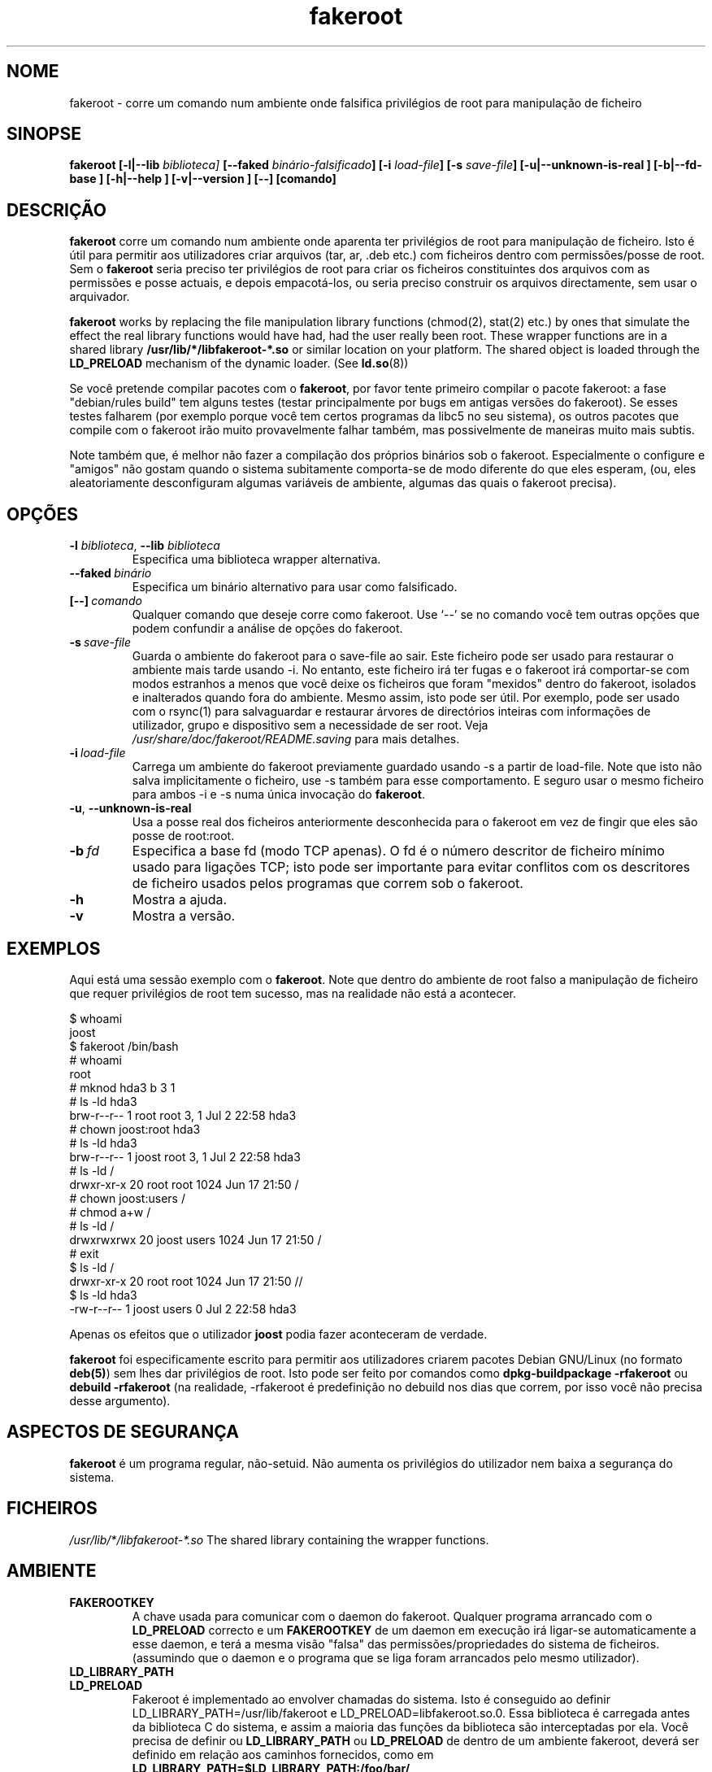 .de  CW
.sp
.nf
.ft CW
..
.\" Process this file with
.\" groff -man -Tascii foo.1
.\"
.\" "verbatim" environment (from strace.1)
.de  CE
.ft
.fi
.sp
..
.\"
.\"*******************************************************************
.\"
.\" This file was generated with po4a. Translate the source file.
.\"
.\"*******************************************************************
.TH fakeroot 1 "5 October 2014" "Projecto Debian" "Manual Debian"
.\" Manpage by J.H.M. Dassen <jdassen@debian.org>
.\" and Clint Adams <clint@debian.org>
.SH NOME
fakeroot \- corre um comando num ambiente onde falsifica privilégios de root
para manipulação de ficheiro
.SH SINOPSE
\fBfakeroot\fP \fB[\-l|\-\-lib\fP \fIbiblioteca]\fP \fB[\-\-faked\fP
\fIbinário\-falsificado\fP\fB]\fP \fB[\-i\fP \fIload\-file\fP\fB]\fP \fB[\-s\fP \fIsave\-file\fP\fB]\fP
\fB[\-u|\-\-unknown\-is\-real ]\fP \fB[\-b|\-\-fd\-base ]\fP \fB[\-h|\-\-help ]\fP
\fB[\-v|\-\-version ]\fP \fB[\-\-]\fP \fB[comando]\fP
.SH DESCRIÇÃO
\fBfakeroot\fP corre um comando num ambiente onde aparenta ter privilégios de
root para manipulação de ficheiro. Isto é útil para permitir aos
utilizadores criar arquivos (tar, ar, .deb etc.) com ficheiros dentro com
permissões/posse de root. Sem o \fBfakeroot\fP seria preciso ter privilégios de
root para criar os ficheiros constituintes dos arquivos com as permissões e
posse actuais, e depois empacotá\-los, ou seria preciso construir os arquivos
directamente, sem usar o arquivador.

\fBfakeroot\fP works by replacing the file manipulation library functions
(chmod(2), stat(2) etc.) by ones that simulate the effect the real library
functions would have had, had the user really been root. These wrapper
functions are in a shared library \fB/usr/lib/*/libfakeroot\-*.so\fP or similar
location on your platform.  The shared object is loaded through the
\fBLD_PRELOAD\fP mechanism of the dynamic loader. (See \fBld.so\fP(8))

Se você pretende compilar pacotes com o \fBfakeroot\fP, por favor tente
primeiro compilar o pacote fakeroot: a fase "debian/rules build" tem alguns
testes (testar principalmente por bugs em antigas versões do fakeroot). Se
esses testes falharem (por exemplo porque você tem certos programas da libc5
no seu sistema), os outros pacotes que compile com o fakeroot irão muito
provavelmente falhar também, mas possivelmente de maneiras muito mais
subtis.

Note também que, é melhor não fazer a compilação dos próprios binários sob o
fakeroot. Especialmente o configure e "amigos" não gostam quando o sistema
subitamente comporta\-se de modo diferente do que eles esperam, (ou, eles
aleatoriamente desconfiguram algumas variáveis de ambiente, algumas das
quais o fakeroot precisa).

.SH OPÇÕES
.TP 
\fB\-l\fP \fIbiblioteca\fP, \fB\-\-lib\fP \fIbiblioteca\fP
Especifica uma biblioteca wrapper alternativa.
.TP 
\fB\-\-faked\fP\fI\ binário\fP
Especifica um binário alternativo para usar como falsificado.
.TP 
\fB[\-\-]\fP\fI\ comando\fP
Qualquer comando que deseje corre como fakeroot. Use \(oq\-\-\(cq se no
comando você tem outras opções que podem confundir a análise de opções do
fakeroot.
.TP 
\fB\-s\fP\fI\ save\-file\fP
Guarda o ambiente do fakeroot para o save\-file ao sair. Este ficheiro pode
ser usado para restaurar o ambiente mais tarde usando \-i. No entanto, este
ficheiro irá ter fugas e o fakeroot irá comportar\-se com modos estranhos a
menos que você deixe os ficheiros que foram "mexidos" dentro do fakeroot,
isolados e inalterados quando fora do ambiente. Mesmo assim, isto pode ser
útil. Por exemplo, pode ser usado com o rsync(1) para salvaguardar e
restaurar árvores de directórios inteiras com informações de utilizador,
grupo e dispositivo sem a necessidade de ser root. Veja
\fI/usr/share/doc/fakeroot/README.saving\fP para mais detalhes.
.TP 
\fB\-i\fP\fI\ load\-file\fP
Carrega um ambiente do fakeroot previamente guardado usando \-s a partir de
load\-file. Note que isto não salva implicitamente o ficheiro, use \-s também
para esse comportamento. E seguro usar o mesmo ficheiro para ambos \-i e \-s
numa única invocação do \fBfakeroot\fP.
.TP 
\fB\-u\fP, \fB\-\-unknown\-is\-real\fP
Usa a posse real dos ficheiros anteriormente desconhecida para o fakeroot em
vez de fingir que eles são posse de root:root.
.TP 
\fB\-b\fP\fI\ fd\fP
Especifica a base fd (modo TCP apenas). O fd é o número descritor de
ficheiro mínimo usado para ligações TCP; isto pode ser importante para
evitar conflitos com os descritores de ficheiro usados pelos programas que
correm sob o fakeroot.
.TP 
\fB\-h\fP
Mostra a ajuda.
.TP 
\fB\-v\fP
Mostra a versão.

.SH EXEMPLOS
Aqui está uma sessão exemplo com o \fBfakeroot\fP. Note que dentro do ambiente
de root falso a manipulação de ficheiro que requer privilégios de root tem
sucesso, mas na realidade não está a acontecer.
.CW
$  whoami
joost
$ fakeroot /bin/bash
#  whoami
root
# mknod hda3 b 3 1
# ls \-ld hda3
brw\-r\-\-r\-\-   1 root     root       3,   1 Jul  2 22:58 hda3
# chown joost:root hda3
# ls \-ld hda3
brw\-r\-\-r\-\-   1 joost    root       3,   1 Jul  2 22:58 hda3
# ls \-ld /
drwxr\-xr\-x  20 root     root         1024 Jun 17 21:50 /
# chown joost:users /
# chmod a+w /
# ls \-ld /
drwxrwxrwx  20 joost    users        1024 Jun 17 21:50 /
# exit
$ ls \-ld /
drwxr\-xr\-x  20 root     root         1024 Jun 17 21:50 //
$ ls \-ld hda3
\-rw\-r\-\-r\-\-   1 joost    users           0 Jul  2 22:58 hda3
.CE
Apenas os efeitos que o utilizador \fBjoost\fP podia fazer aconteceram de
verdade.

\fBfakeroot\fP foi especificamente escrito para permitir aos utilizadores
criarem pacotes Debian GNU/Linux (no formato \fBdeb(5)\fP) sem lhes dar
privilégios de root. Isto pode ser feito por comandos como
\fBdpkg\-buildpackage \-rfakeroot\fP ou \fBdebuild \-rfakeroot\fP (na realidade,
\-rfakeroot é predefinição no debuild nos dias que correm, por isso você não
precisa desse argumento).
.SH "ASPECTOS DE SEGURANÇA"
\fBfakeroot\fP é um programa regular, não\-setuid. Não aumenta os privilégios do
utilizador nem baixa a segurança do sistema.
.SH FICHEIROS
\fI/usr/lib/*/libfakeroot\-*.so\fP The shared library containing the wrapper
functions.
.SH AMBIENTE
.IP \fBFAKEROOTKEY\fP
A chave usada para comunicar com o daemon do fakeroot. Qualquer programa
arrancado com o \fBLD_PRELOAD\fP correcto e um \fBFAKEROOTKEY\fP de um daemon em
execução irá ligar\-se automaticamente a esse daemon, e terá a mesma visão
"falsa" das permissões/propriedades do sistema de ficheiros. (assumindo que
o daemon e o programa que se liga foram arrancados pelo mesmo utilizador).
.IP \fBLD_LIBRARY_PATH\fP
.IP \fBLD_PRELOAD\fP
Fakeroot é implementado ao envolver chamadas do sistema. Isto é conseguido
ao definir LD_LIBRARY_PATH=/usr/lib/fakeroot e
LD_PRELOAD=libfakeroot.so.0. Essa biblioteca é carregada antes da biblioteca
C do sistema, e assim a maioria das funções da biblioteca são interceptadas
por ela. Você precisa de definir ou \fBLD_LIBRARY_PATH\fP ou \fBLD_PRELOAD\fP de
dentro de um ambiente fakeroot, deverá ser definido em relação aos caminhos
fornecidos, como em \fBLD_LIBRARY_PATH=$LD_LIBRARY_PATH:/foo/bar/\fP

.SH LIMITAÇÕES
.IP "\fBVersões de biblioteca\fP"
Cada comando executado dentro do \fBfakeroot\fP precisa de ser ligado por link
à mesma versão de biblioteca C do próprio \fBfakeroot\fP.
.IP \fBopen()/create()\fP
O fakeroot não envolve o open(), create(), etc. Então, se o utilizador
\fBjoost\fP também o fizer
.CW
touch foo
fakeroot
ls \-al foo
.CE
ou do outro modo contrário,
.CW
fakeroot
touch foo
ls \-al foo
.CE
No primeiro caso o fakeroot não tem maneira de saber isso, o dono de foo
deverá realmente ser \fBjoost\fP enquanto no segundo caso deveria ter sido
\fBroot\fP. Para o empacotamento de Debian, a predefinição de dar a todos os
ficheiros "desconhecidos" uid=gid=0, está sempre OK. A maneira real para
contornar isto é envolver \fBopen()\fP e \fBcreate()\fP, mas isso cria outros
problemas, como demonstrado pelo pacote libtricks. Este pacote envolvia
muitas mais funções, e tentava fazer muito mais do que o \fBfakeroot
\&.\fP. Aconteceu que uma actualização menor da libc (de um caso em que a função
\fBstat()\fP não usava \fBopen()\fP para um com uma função \fBstat()\fP que usava (em
alguns casos) \fBopen()\fP), veio a causar falhas de segmentação inexplicáveis
(isto é, o \fBstat()\fP da libc6 chamava o \fBopen()\fP envolvido, o qual iria
então chamar a \fBstat()\fP da libc6, etc.). Corrigir isto não foi lá muito
fácil, mas após corrigido, foi apenas uma questão de tempo antes de outra
função passar a usar open(), e esqueçam de tentar portá\-lo para outro
sistema operativo diferente. Assim Eu decidi manter o número de funções
envolvidas pelo fakeroot o mais pequeno possível, para limitar a
possibilidade de \(oqcolisões\(cq.
.IP "\fBconfigure do GNU (e outros programas como tal)\fP"
O fakeroot, efectivamente, está a alterar o modo como o sistema se
comporta. Programas que sondam o sistema como o configure do GNU podem ficar
confusos por isto (ou se não ficarem, podem "stressar" o fakeroot tanto que
o próprio fakeroot possa ficar confuso). Portanto, é aconselhável não correr
o "configure" de dentro do fakeroot. Como o configure deverá ser chamado na
meta "debian/rules build", correr "dpkg\-buildpackage \-rfakeroot" actualmente
toma conta disto.
.SH BUGS
Não envolve open(). Isto não e mau por si próprio, mas se um programa fizer
open("file", O_WRONLY, 000), escrever no ficheiro "file" e o fechar, e
depois tentar abri\-lo para ler o ficheiro, então essa abertura vai falhar,
pois o modo do ficheiro será 000. O bug é tal que se o root fizer o mesmo,
open() irá ter sucesso, pois as permissões não são verificadas para o
root. Eu escolhi não envolver open(), pois open() é usado por muitas outras
funções na libc (mesmo aquelas que já estão envolvidas), assim criando
ciclos viciosos (ou possíveis ciclos futuros, quando a implementação de
várias funções da libc mudarem ligeiramente).
.SH COPIAR
\fBfakeroot\fP é distribuído sob a  GNU General Public License.  (GPL 2.0 ou
superior).
.SH AUTORES
.TP 
joost witteveen
<\fIjoostje@debian.org\fP>
.TP 
Clint Adams
<\fIclint@debian.org\fP>
.TP 
Timo Savola
.SH TRADUTOR
Américo Monteiro <a_monteiro@gmx.com>
.SH "PÁGINA DE MANUAL"
a maioria por J.H.M. Dassen <jdassen@debian.org> Bastantes
modificações/adições por joost e Clint.
.SH "VEJA TAMBÉM"
\fBfaked\fP(1)  \fBdpkg\-buildpackage\fP(1), \fBdebuild\fP(1)
\fB/usr/share/doc/fakeroot/DEBUG\fP

